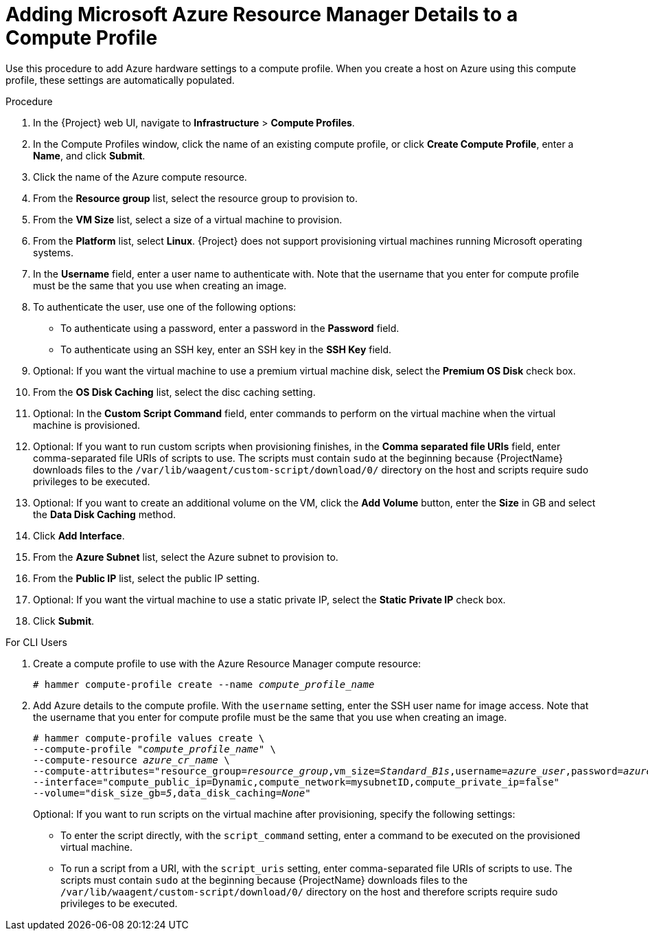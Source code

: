 [id="adding-azure-details-to-a-compute-profile_{context}"]
= Adding Microsoft Azure Resource Manager Details to a Compute Profile

Use this procedure to add Azure hardware settings to a compute profile. When you create a host on Azure using this compute profile, these settings are automatically populated.

.Procedure

. In the {Project} web UI, navigate to *Infrastructure* > *Compute Profiles*.
. In the Compute Profiles window, click the name of an existing compute profile, or click *Create Compute Profile*, enter a *Name*, and click *Submit*.
. Click the name of the Azure compute resource.
. From the *Resource group* list, select the resource group to provision to.
. From the *VM Size* list, select a size of a virtual machine to provision.
. From the *Platform* list, select *Linux*. {Project} does not support provisioning virtual machines running Microsoft operating systems.
. In the *Username* field, enter a user name to authenticate with. Note that the username that you enter for compute profile must be the same that you use when creating an image.
. To authenticate the user, use one of the following options:
* To authenticate using a password, enter a password in the *Password* field.
* To authenticate using an SSH key, enter an SSH key in the *SSH Key* field.

. Optional: If you want the virtual machine to use a premium virtual machine disk, select the *Premium OS Disk* check box.
. From the *OS Disk Caching* list, select the disc caching setting.
. Optional: In the *Custom Script Command* field, enter commands to perform on the virtual machine when the virtual machine is provisioned.
. Optional: If you want to run custom scripts when provisioning finishes, in the *Comma separated file URIs* field, enter comma-separated file URIs of scripts to use. The scripts must contain `sudo` at the beginning because {ProjectName} downloads files to the `/var/lib/waagent/custom-script/download/0/` directory on the host and scripts require sudo privileges to be executed.
. Optional: If you want to create an additional volume on the VM, click the *Add Volume* button, enter the *Size* in GB and select the *Data Disk Caching* method.
. Click *Add Interface*.
. From the *Azure Subnet* list, select the Azure subnet to provision to.
. From the *Public IP* list, select the public IP setting.
. Optional: If you want the virtual machine to use a static private IP, select the *Static Private IP* check box.
. Click *Submit*.

.For CLI Users

. Create a compute profile to use with the Azure Resource Manager compute resource:
+
[options="nowrap" subs="+quotes"]
----
# hammer compute-profile create --name _compute_profile_name_
----

. Add Azure details to the compute profile. With the `username` setting, enter the SSH user name for image access. Note that the username that you enter for compute profile must be the same that you use when creating an image.
+
[options="nowrap" subs="+quotes"]
----
# hammer compute-profile values create \
--compute-profile "_compute_profile_name_" \
--compute-resource _azure_cr_name_ \
--compute-attributes="resource_group=_resource_group_,vm_size=_Standard_B1s_,username=_azure_user_,password=_azure_password_,platform=Linux,script_command=touch /var/tmp/text.txt" \
--interface="compute_public_ip=Dynamic,compute_network=mysubnetID,compute_private_ip=false"
--volume="disk_size_gb=_5_,data_disk_caching=_None_"
----
+
Optional: If you want to run scripts on the virtual machine after provisioning, specify the following settings:
+
* To enter the script directly, with the `script_command` setting, enter a command to be executed on the provisioned virtual machine.
* To run a script from a URI, with the `script_uris` setting, enter comma-separated file URIs of scripts to use. The scripts must contain `sudo` at the beginning because {ProjectName} downloads files to the `/var/lib/waagent/custom-script/download/0/` directory on the host and therefore scripts require sudo privileges to be executed.
